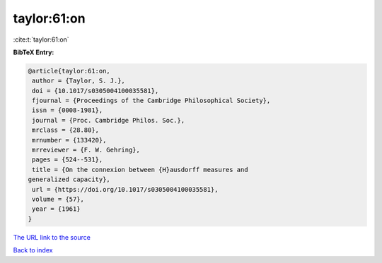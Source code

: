 taylor:61:on
============

:cite:t:`taylor:61:on`

**BibTeX Entry:**

.. code-block:: bibtex

   @article{taylor:61:on,
    author = {Taylor, S. J.},
    doi = {10.1017/s0305004100035581},
    fjournal = {Proceedings of the Cambridge Philosophical Society},
    issn = {0008-1981},
    journal = {Proc. Cambridge Philos. Soc.},
    mrclass = {28.80},
    mrnumber = {133420},
    mrreviewer = {F. W. Gehring},
    pages = {524--531},
    title = {On the connexion between {H}ausdorff measures and
   generalized capacity},
    url = {https://doi.org/10.1017/s0305004100035581},
    volume = {57},
    year = {1961}
   }
`The URL link to the source <ttps://doi.org/10.1017/s0305004100035581}>`_


`Back to index <../By-Cite-Keys.html>`_
